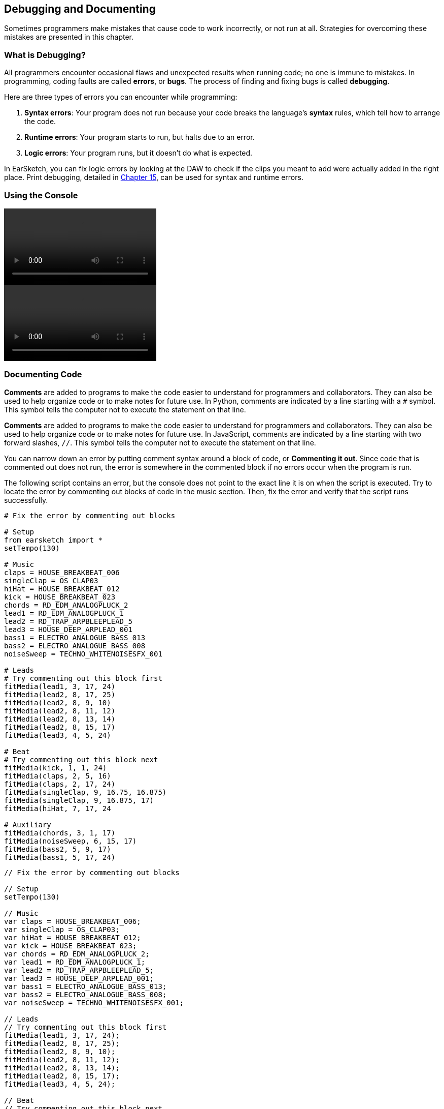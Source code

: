 [[ch_3]]
== Debugging and Documenting
:nofooter:

Sometimes programmers make mistakes that cause code to work incorrectly, or not run at all. Strategies for overcoming these mistakes are presented in this chapter.

[[whatisdebugging]]
=== What is Debugging?
All programmers encounter occasional flaws and unexpected results when running code; no one is immune to mistakes. In programming, coding faults are called *errors*, or *bugs*. The process of finding and fixing bugs is called *debugging*.

Here are three types of errors you can encounter while programming:

. *Syntax errors*: Your program does not run because your code breaks the language's *syntax* rules, which tell how to arrange the code.
. *Runtime errors*: Your program starts to run, but halts due to an error.
. *Logic errors*: Your program runs, but it doesn't do what is expected.

In EarSketch, you can fix logic errors by looking at the DAW to check if the clips you meant to add were actually added in the right place. Print debugging, detailed in <<debugging-logic#,Chapter 15>>, can be used for syntax and runtime errors.

[[usingtheconsole]]
=== Using the Console

[role="curriculum-python curriculum-mp4"]
[[video3py]]
video::./videoMedia/003-02-UsingtheConsole-PY.mp4[]

[role="curriculum-javascript curriculum-mp4"]
[[video3js]]
video::./videoMedia/003-02-UsingtheConsole-JS.mp4[]

[[documentingcode]]
=== Documenting Code
[role="curriculum-python"]
*Comments* are added to programs to make the code easier to understand for programmers and collaborators. They can also be used to help organize code or to make notes for future use. In Python, comments are indicated by a line starting with a `#` symbol. This symbol tells the computer not to execute the statement on that line.

[role="curriculum-javascript"]
*Comments* are added to programs to make the code easier to understand for programmers and collaborators. They can also be used to help organize code or to make notes for future use. In JavaScript, comments are indicated by a line starting with two forward slashes, `//`. This symbol tells the computer not to execute the statement on that line.

You can narrow down an error by putting comment syntax around a block of code, or *Commenting it out*. Since code that is commented out does not run, the error is somewhere in the commented block if no errors occur when the program is run.

The following script contains an error, but the console does not point to the exact line it is on when the script is executed. Try to locate the error by commenting out blocks of code in the music section. Then, fix the error and verify that the script runs successfully.

////
Code Error in these examples breaks AsciiDoc syntax coloring.
////

[role="curriculum-python"]
[source,python]
----
# Fix the error by commenting out blocks

# Setup
from earsketch import *
setTempo(130)

# Music
claps = HOUSE_BREAKBEAT_006
singleClap = OS_CLAP03
hiHat = HOUSE_BREAKBEAT_012
kick = HOUSE_BREAKBEAT_023
chords = RD_EDM_ANALOGPLUCK_2
lead1 = RD_EDM_ANALOGPLUCK_1
lead2 = RD_TRAP_ARPBLEEPLEAD_5
lead3 = HOUSE_DEEP_ARPLEAD_001
bass1 = ELECTRO_ANALOGUE_BASS_013
bass2 = ELECTRO_ANALOGUE_BASS_008
noiseSweep = TECHNO_WHITENOISESFX_001

# Leads
# Try commenting out this block first
fitMedia(lead1, 3, 17, 24)
fitMedia(lead2, 8, 17, 25)
fitMedia(lead2, 8, 9, 10)
fitMedia(lead2, 8, 11, 12)
fitMedia(lead2, 8, 13, 14)
fitMedia(lead2, 8, 15, 17)
fitMedia(lead3, 4, 5, 24)

# Beat
# Try commenting out this block next
fitMedia(kick, 1, 1, 24)
fitMedia(claps, 2, 5, 16)
fitMedia(claps, 2, 17, 24)
fitMedia(singleClap, 9, 16.75, 16.875)
fitMedia(singleClap, 9, 16.875, 17)
fitMedia(hiHat, 7, 17, 24

# Auxiliary
fitMedia(chords, 3, 1, 17)
fitMedia(noiseSweep, 6, 15, 17)
fitMedia(bass2, 5, 9, 17)
fitMedia(bass1, 5, 17, 24)
----

[role="curriculum-javascript"]
[source,javascript]
----
// Fix the error by commenting out blocks

// Setup
setTempo(130)

// Music
var claps = HOUSE_BREAKBEAT_006;
var singleClap = OS_CLAP03;
var hiHat = HOUSE_BREAKBEAT_012;
var kick = HOUSE_BREAKBEAT_023;
var chords = RD_EDM_ANALOGPLUCK_2;
var lead1 = RD_EDM_ANALOGPLUCK_1;
var lead2 = RD_TRAP_ARPBLEEPLEAD_5;
var lead3 = HOUSE_DEEP_ARPLEAD_001;
var bass1 = ELECTRO_ANALOGUE_BASS_013;
var bass2 = ELECTRO_ANALOGUE_BASS_008;
var noiseSweep = TECHNO_WHITENOISESFX_001;

// Leads
// Try commenting out this block first
fitMedia(lead1, 3, 17, 24);
fitMedia(lead2, 8, 17, 25);
fitMedia(lead2, 8, 9, 10);
fitMedia(lead2, 8, 11, 12);
fitMedia(lead2, 8, 13, 14);
fitMedia(lead2, 8, 15, 17);
fitMedia(lead3, 4, 5, 24);

// Beat
// Try commenting out this block next
fitMedia(kick, 1, 1, 24);
fitMedia(claps, 2, 5, 16);
fitMedia(claps, 2, 17, 24);
fitMedia(singleClap, 9, 16.75, 16.875);
fitMedia(singleClap, 9, 16.875, 17);
fitMedia(hiHat, 7, 17, 24

// Auxiliary
fitMedia(chords, 3, 1, 17);
fitMedia(noiseSweep, 6, 15, 17);
fitMedia(bass2, 5, 9, 17);
fitMedia(bass1, 5, 17, 24);
----

Large, collaborative programming projects often involve large-scale distribution, and have specific standards and methods. For such projects, it is helpful to agree on how to comment. This will ensure that all team members know how to comment and maintain your program in the future. In <<evaluating-correctness-3#Chapter21,Chapter 21>>, we will discuss creative, collaborative work in detail.

[[commonerrors]]
=== Common Errors

The following list of common errors can help you identify and prevent bugs in your scripts.

[role="curriculum-python"]
. *Misspelling:* Spelling mistakes are the most common error across programming languages. When using variables, make sure to use the same name you gave at assignment. Likewise, check the spelling of EarSketch API functions and sound constants.
. *Case sensitivity:* Most words used in programming are case-sensitive. Pay attention to lowercase and uppercase letters used in variable names and EarSketch API functions.
. *Parentheses:* Forgetting an opening or closing parenthesis where needed will cause a <<every-error-explained-in-detail#syntaxerror,syntax error>>. When using functions like `fitMedia()` (or any other EarSketch API function), make sure your arguments are enclosed by parentheses on both ends.
. *Initializing variables*: Do not forget to initialize, or assign values to, variables before you use them. You usually do this at the top of your script.
. *Script setup:* EarSketch adds some code to a new script automatically, but you might accidentally delete `from earsketch import *`.
. *Comments:* Improper commenting will cause a syntax error. Remember that Python comments must start with a `#` symbol.

[role="curriculum-javascript"]
. *Misspelling:* Spelling mistakes are the most common error across programming languages. When using variables, make sure to use the same name you gave at assignment. Likewise, check the spelling of EarSketch API functions and sound constants.
. *Case sensitivity:* Most words used in programming are case-sensitive. Pay attention to lowercase and uppercase letters used in variable names and EarSketch API functions.
. *Parentheses:* Forgetting an opening or closing parenthesis where needed will cause a <<every-error-explained-in-detail#syntaxerror,syntax error>>. When using functions like `fitMedia()` (or any other EarSketch API function), make sure your arguments are enclosed by parentheses on both ends.
. *Initializing variables*: Do not forget to initialize, or assign values to, variables before you use them. You usually do this at the top of your script.
. *Initializing without var:* Forgetting to initialize a variable with `var` in JavaScript can cause some confusing errors. Remember, the correct way to initialize a variable looks like this: `var measure = 1`.
. *Comments:* Improper commenting will cause a syntax error. Remember that JavaScript comments must start with `//`.

[[debuggingexercise]]
=== Debugging Exercise

////
Considering moving the above example into this section.
////

Let's use knowledge of common errors to debug some example code. The two scripts that follow are supposed to produce the same code, but each contains an error. Paste the scripts into the Code Editor and try to correct each error. You may find that running the code is helpful.

[role="curriculum-python"]
[source,python]
----
# Find and fix the error in this script

from earsketch import *
setTempo(88)

fitMedia(electroString, 1, 1, 9)
electroString = Y13_STRING_1

fitMedia(drums, 2, 5, 9)
drums = HIPHOP_DUSTYGROOVE_017
----

[role="curriculum-javascript"]
[source,javascript]
----
// Find and fix the error in this script

setTempo(88);

fitMedia(electroString, 1, 1, 9);
var electroString = Y13_STRING_1;

fitMedia(drums, 2, 5, 9);
var drums = HIPHOP_DUSTYGROOVE_017;
----

[role="curriculum-python"]
[source,python]
----
# Find and fix the error in this script

from earsketch import *
setTempo(88)

electroString = Y13_STRING_1
drums = HIPHOP_DUSTYGROOVE_017

fitMedia(electrostring, 1, 1, 9)
fitMedia(drum, 2, 5, 9)
----

[role="curriculum-javascript"]
[source,javascript]
----
// Find and fix the error in this script

setTempo(88);

var electroString = Y13_STRING_1;
var drums = HIPHOP_DUSTYGROOVE_017;

fitMedia(electrostring, 1, 1, 9);
fitMedia(drum, 2, 5, 9);
----

[role="curriculum-python"]
The console clearly indicates an error in the first script. It throws a <<every-error-explained-in-detail#nameerror,name error>>, stating that the `electroString` variable is not defined. `electroString` is defined, but not until after we try to use it. Remember that all variables must be defined _before_ they are used.

[role="curriculum-javascript"]
The console clearly indicates an error in the first script. It throws a <<every-error-explained-in-detail#typeerror,type error>> on line 13, telling us that we used the wrong data type. The `electroString` variable is defined, but not until after we try to use it. Remember that all variables must be defined _before_ they are used.

A similar error message appears for the next script. The console points us to the line where we forgot a capital "S" in `electroString`. On the next line, we made another name error by referencing the non-existent `drum` variable instead of `drums`.

Corrected scripts are provided below for reference:

[role="curriculum-python"]
[source,python]
----
# Errors fixed

from earsketch import *
setTempo(88)

electroString = Y13_STRING_1
drums = HIPHOP_DUSTYGROOVE_017

fitMedia(electroString, 1, 1, 9)
fitMedia(drums, 2, 5, 9)
----

[role="curriculum-javascript"]
[source,javascript]
----
// Errors fixed

setTempo(88);

var electroString = Y13_STRING_1;
var drums = HIPHOP_DUSTYGROOVE_017;

fitMedia(electroString, 1, 1, 9);
fitMedia(drums, 2, 5, 9);
----

EarSketch provides some additional resources to help you debug your scripts. Take a look at <<every-error-explained-in-detail#,Every Error Explained in Detail>> for a description of different error types and what you can do to prevent them.

[[chapter3summary]]
=== Chapter 3 Summary

[role="curriculum-python"]
* *Debugging* is the process of finding and fixing *bugs*, errors made by the programmer.
* The three types of errors are *syntax errors*, *runtime errors*, and *logic errors*.
* *Syntax* rules define the arrangement of code for a particular programming language.
* The *console* shows information about the state of a program, making it useful for debugging syntax errors. If a program does not run, check the console for guidance.
* *Comments* make code easier to understand and help keep code organized. Inserting a `#` symbol at the start of a line *comments out* the line.
* Common beginner errors include typos, incorrect case, missing parentheses, lack of variable initialization, improper script setup, and improper commenting.

[role="curriculum-javascript"]
* *Debugging* is the process of finding and fixing *bugs*, errors made by the programmer.
* The three types of errors are *syntax errors*, *runtime errors*, and *logic errors*.
* *Syntax* rules define the arrangement of code for a particular programming language.
* The *console* shows information about the state of a program, making it useful for debugging syntax errors. If a program does not run, check the console for guidance.
* *Comments* make code easier to understand and help keep code organized. Inserting a two forward slashes, `//`,  at the start of line *comments out* the line.
* Common beginner errors include typos, incorrect case, missing parentheses, lack of variable initialization, improper script setup, and improper commenting.




[[chapter-questions]]
=== Questions

[question]
--
Which of the following is not a common type of error found in code?
[answers]
* Random Errors
* Runtime Errors
* Logic Errors
* Syntax Errors
--

[question]
--
What happens if your program has a Syntax Error?
[answers]
* The program does not run at all.
* The program runs, but doesn’t do what you expect.
* The program runs, but prints a warning to the console.
* The program runs at first, but eventually crashes.
--


